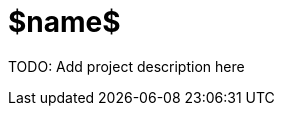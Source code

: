 = $name$
:icons: font
:source-highlighter: pygments
:pygments-style: default
:toc:
//:toc-position: left
:toclevels: 4

TODO: Add project description here
